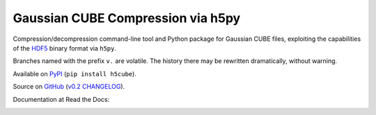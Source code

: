 Gaussian CUBE Compression via h5py
==================================

Compression/decompression command-line tool and Python package for
Gaussian CUBE files, exploiting the capabilities of the
`HDF5 <http://www.h5py.org/>`__ binary format via ``h5py``.

Branches named with the prefix ``v.`` are volatile. The history
there may be rewritten dramatically, without warning.

Available on `PyPI <https://pypi.python.org/pypi/h5cube>`__
(``pip install h5cube``).

Source on `GitHub <https://github.com/bskinn/h5cube>`__
(`v0.2 CHANGELOG <https://github.com/bskinn/h5cube/blob/v0.2/CHANGELOG.txt>`__).

Documentation at Read the Docs:

.. image:: https://readthedocs.org/projects/h5cube/badge/?version=latest
    :target: http://h5cube.readthedocs.io/en/latest/?badge=latest
    :alt: Documentation Status


